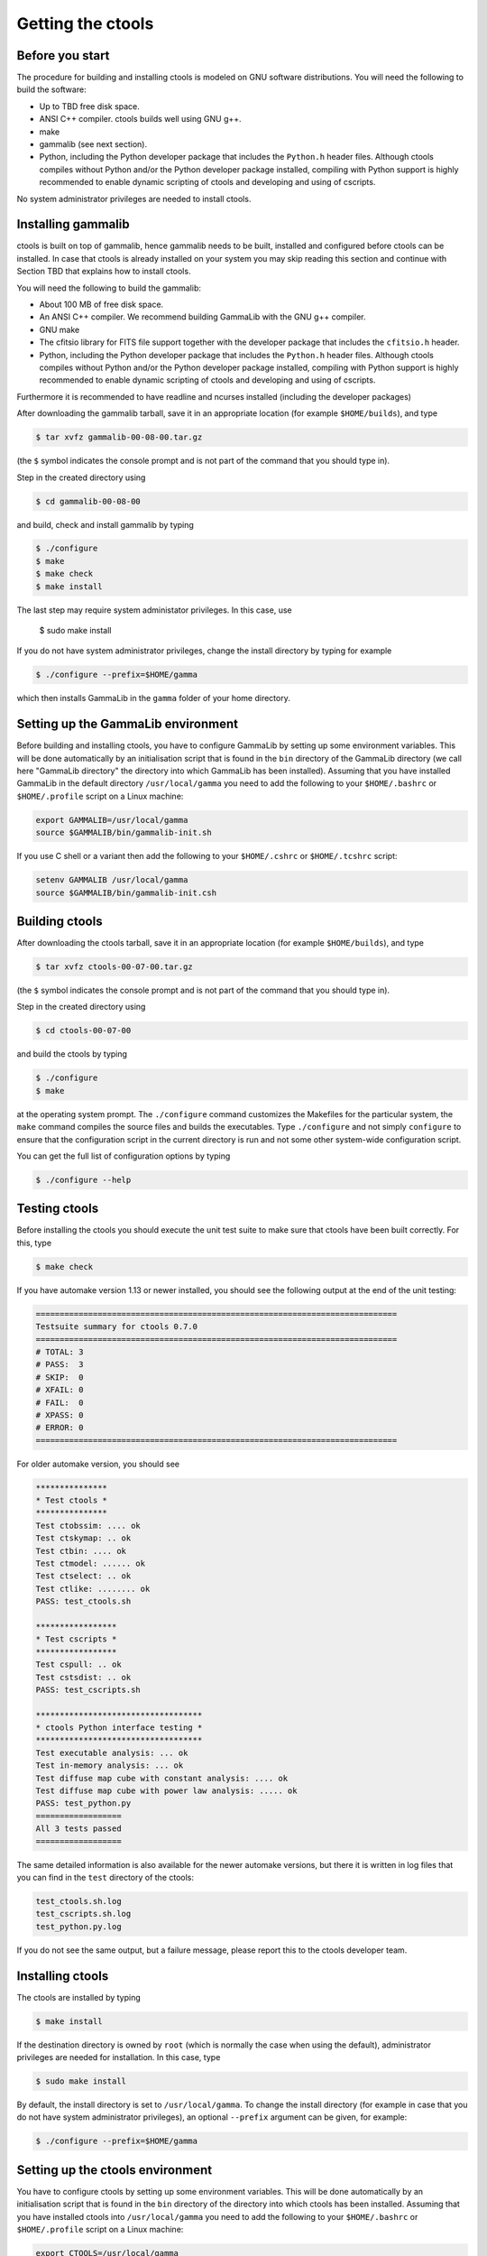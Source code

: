 Getting the ctools
==================

Before you start
----------------

The procedure for building and installing ctools is modeled on GNU
software distributions. You will need the following to build the
software:

-  Up to TBD free disk space.

-  ANSI C++ compiler. ctools builds well using GNU g++.

-  make

-  gammalib (see next section).

-  Python, including the Python developer package that includes the 
   ``Python.h`` header files. Although ctools compiles without Python and/or
   the Python developer package installed, compiling with Python support
   is highly recommended to enable dynamic scripting of ctools and
   developing and using of cscripts.

No system administrator privileges are needed to install ctools.


Installing gammalib
-------------------

ctools is built on top of gammalib, hence gammalib needs to be built,
installed and configured before ctools can be installed. In case that
ctools is already installed on your system you may skip reading this
section and continue with Section TBD that explains how to install ctools.

You will need the following to build the gammalib:

-  About 100 MB of free disk space.

-  An ANSI C++ compiler. We recommend building GammaLib with the GNU g++
   compiler.

-  GNU make

-  The cfitsio library for FITS file support together with the developer
   package that includes the ``cfitsio.h`` header.

-  Python, including the Python developer package that includes the 
   ``Python.h`` header files. Although ctools compiles without Python and/or
   the Python developer package installed, compiling with Python support
   is highly recommended to enable dynamic scripting of ctools and
   developing and using of cscripts.

Furthermore it is recommended to have readline and ncurses installed (including
the developer packages)

After downloading the gammalib tarball, save it in an appropriate location
(for example ``$HOME/builds``), and type

.. code-block:: bash

  $ tar xvfz gammalib-00-08-00.tar.gz

(the ``$`` symbol indicates the console prompt and is not part of the
command that you should type in).

Step in the created directory using

.. code-block:: bash

  $ cd gammalib-00-08-00

and build, check and install gammalib by typing

.. code-block:: bash

  $ ./configure
  $ make
  $ make check
  $ make install

The last step may require system administator privileges. In this case,
use

  $ sudo make install

If you do not have system administrator privileges, change the install
directory by typing for example

.. code-block:: bash

  $ ./configure --prefix=$HOME/gamma

which then installs GammaLib in the ``gamma`` folder of your home
directory.


Setting up the GammaLib environment
-----------------------------------

Before building and installing ctools, you have to configure GammaLib by
setting up some environment variables. This will be done automatically by
an initialisation script that is found in the ``bin`` directory of the 
GammaLib directory (we call here "GammaLib directory" the directory into
which GammaLib has been installed). Assuming that you have installed 
GammaLib in the default directory ``/usr/local/gamma`` you need to add the
following to your ``$HOME/.bashrc`` or ``$HOME/.profile`` script on a Linux 
machine:

.. code-block:: bash

  export GAMMALIB=/usr/local/gamma
  source $GAMMALIB/bin/gammalib-init.sh

If you use C shell or a variant then add the following to your 
``$HOME/.cshrc`` or ``$HOME/.tcshrc`` script:

.. code-block:: csh

  setenv GAMMALIB /usr/local/gamma
  source $GAMMALIB/bin/gammalib-init.csh


Building ctools
---------------

After downloading the ctools tarball, save it in an appropriate location
(for example ``$HOME/builds``), and type

.. code-block:: bash

  $ tar xvfz ctools-00-07-00.tar.gz

(the ``$`` symbol indicates the console prompt and is not part of the
command that you should type in).

Step in the created directory using

.. code-block:: bash

  $ cd ctools-00-07-00

and build the ctools by typing

.. code-block:: bash

  $ ./configure
  $ make

at the operating system prompt. The ``./configure`` command customizes
the Makefiles for the particular system, the ``make`` command compiles
the source files and builds the executables. Type ``./configure`` and
not simply ``configure`` to ensure that the configuration script in the
current directory is run and not some other system-wide configuration script. 

You can get the full list of configuration options by typing

.. code-block:: bash

  $ ./configure --help


Testing ctools
--------------

Before installing the ctools you should execute the unit test suite to 
make sure that ctools have been built correctly. For this, type

.. code-block:: bash

  $ make check

If you have automake version 1.13 or newer installed, you should see the
following output at the end of the unit testing:

.. code-block:: bash

  ============================================================================
  Testsuite summary for ctools 0.7.0
  ============================================================================
  # TOTAL: 3
  # PASS:  3
  # SKIP:  0
  # XFAIL: 0
  # FAIL:  0 
  # XPASS: 0
  # ERROR: 0
  ============================================================================

For older automake version, you should see

.. code-block:: bash

  ***************
  * Test ctools *
  ***************
  Test ctobssim: .... ok
  Test ctskymap: .. ok
  Test ctbin: .... ok
  Test ctmodel: ...... ok
  Test ctselect: .. ok
  Test ctlike: ........ ok
  PASS: test_ctools.sh

  *****************
  * Test cscripts *
  *****************
  Test cspull: .. ok
  Test cstsdist: .. ok
  PASS: test_cscripts.sh

  ***********************************
  * ctools Python interface testing *
  ***********************************
  Test executable analysis: ... ok
  Test in-memory analysis: ... ok
  Test diffuse map cube with constant analysis: .... ok
  Test diffuse map cube with power law analysis: ..... ok
  PASS: test_python.py
  ==================
  All 3 tests passed
  ==================

The same detailed information is also available for the newer automake 
versions, but there it is written in log files that you can find in the 
``test`` directory of the ctools:

.. code-block:: bash

  test_ctools.sh.log
  test_cscripts.sh.log
  test_python.py.log

If you do not see the same output, but a failure message, please report 
this to the ctools developer team.


Installing ctools
-----------------

The ctools are installed by typing

.. code-block:: bash

  $ make install

If the destination directory is owned by ``root`` (which is normally the 
case when using the default), administrator privileges are needed for
installation. In this case, type

.. code-block:: bash

  $ sudo make install

By default, the install directory is set to ``/usr/local/gamma``. To 
change the install directory (for example in case that you do not
have system administrator privileges), an optional ``--prefix`` argument
can be given, for example:

.. code-block:: bash

  $ ./configure --prefix=$HOME/gamma


Setting up the ctools environment
---------------------------------

You have to configure ctools by setting up some environment variables. This
will be done automatically by an initialisation script that is found in the
``bin`` directory of the directory into which ctools has been installed. 
Assuming that you have installed ctools into ``/usr/local/gamma`` you need
to add the following to your ``$HOME/.bashrc`` or ``$HOME/.profile`` script
on a Linux machine:

.. code-block:: bash

  export CTOOLS=/usr/local/gamma
  source $CTOOLS/bin/ctools-init.sh

If you use C shell or a variant then add the following to your 
``$HOME/.cshrc`` or ``$HOME/.tcshrc`` script:

.. code-block:: csh

  setenv CTOOLS /usr/local/gamma
  source $CTOOLS/bin/ctools-init.csh


Known problems
--------------

GammaLib unit tests fail
~~~~~~~~~~~~~~~~~~~~~~~~

Some users have reported failure of a large fraction of the GammaLib unit
tests after after typing ``make check``. In all cases, this was related to
the absence of the directory where the shared ``libcfitsio`` library 
resides in the library load path. To solve the issue, locate the directory
where the shared ``libcfitsio`` library resides and then type

.. code-block:: bash

  export LD_LIBRARY_PATH=/directory/to/lib:$LD_LIBRARY_PATH

on Unix based systems or

.. code-block:: bash

  export DYLD_LIBRARY_PATH=/directory/to/lib:$DYLD_LIBRARY_PATH

on Mac OS X (``/directory/to/lib`` should be replaced by the correct
library path on your system).


Python support
~~~~~~~~~~~~~~

ctools comes with Python wrappers so that all classes can be directly 
used from Python. To compile-in Python support, ctools needs the 
``Python.h`` header file, which on many distributions is not installed
by default. To make ``Python.h`` available, install the Python developer
package in your distribution. Otherwise you will not be able to use ctools
from Python.

Mac OS X
~~~~~~~~

The Python development package is not installed as default on Mac OS X,
and consequently, the ``Python.h`` header file is missing that is needed
to compile in the Python bindings. The configure script recognises this
fact and adjust the build procedure accordingly, but you will not be able
to use ctools from Python. So better install the Python development package
before installing ctools.

It was also reported that adding of 
``export MACOSX_DEPLOYMENT_TARGET=10.6`` to the ``.bashrc`` file was
necessary one some Mac OS X 10.6 installations to make ctools compile.

Solaris
~~~~~~~

Although ctools builds on Solaris using the Sun compiler, there are problems
with global symbols in shared libraries and exception catching, which prevents
the FITS interface to work correctly. ctools has however been built and tested
successfully using the GNU compiler, and this is the only build method that
is currently supported. Problems have also been encountered when compiling
cfitsio versions more recent than 3.250. The problems have been reported to
the cfitsio developer team, and are likely to be solved in the future. For 
the time being, it is recommended to use cfitsio version 3.250 on Solaris.

OpenSolaris
~~~~~~~~~~~

On OpenSolaris, the same problems concerning the SunStudio compiler occur
as for Solaris, and also here, the GNU compiler is the recommended tool to
build ctools. Also here, cfitsio version 3.250 is the recommended library as
more recent version feature relocation problems. ctools has been tested 
using gcc 4.3.2 on OpenSolaris 2009.06. Make sure to create the symbolic 
links

.. code-block:: csh

  $ ln -s /usr/bin/gcc4.3.2 /usr/bin/gcc
  $ ln -s /usr/bin/g++4.3.2 /usr/bin/g++

which are not there by default to avoid excess warnings during compilation.